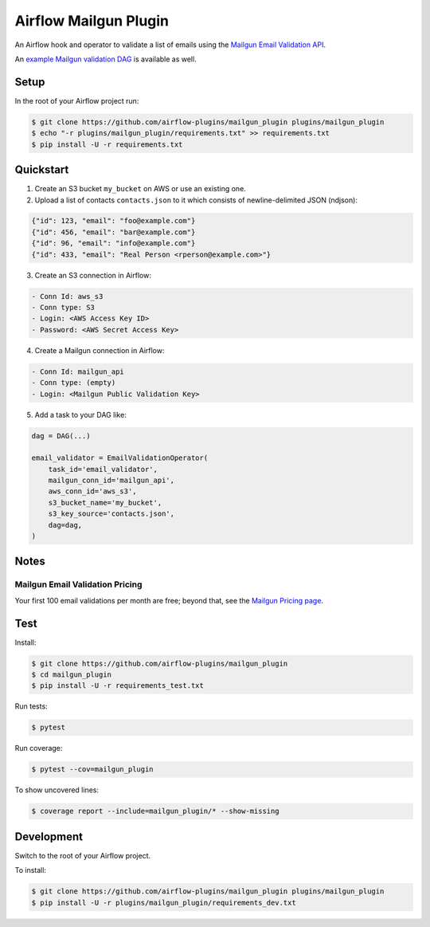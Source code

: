 Airflow Mailgun Plugin
======================

.. image:: https://api.codeclimate.com/v1/badges/6216131319f2a4e75718/maintainability
   :target: https://codeclimate.com/github/airflow-plugins/mailgun_plugin/maintainability
   :alt: Maintainability

.. image:: https://api.codeclimate.com/v1/badges/6216131319f2a4e75718/test_coverage
   :target: https://codeclimate.com/github/airflow-plugins/mailgun_plugin/test_coverage
   :alt: Test Coverage

An Airflow hook and operator to validate a list of emails using the `Mailgun Email Validation API <https://www.mailgun.com/email-validation>`_.

An `example Mailgun validation DAG <https://github.com/airflow-plugins/Example-Airflow-DAGs/blob/master/poc/mailgun_validation_example.py>`_ is available as well.

Setup
-----

In the root of your Airflow project run:

.. code-block:: console

    $ git clone https://github.com/airflow-plugins/mailgun_plugin plugins/mailgun_plugin
    $ echo "-r plugins/mailgun_plugin/requirements.txt" >> requirements.txt
    $ pip install -U -r requirements.txt

Quickstart
----------

1. Create an S3 bucket ``my_bucket`` on AWS or use an existing one.

2. Upload a list of contacts ``contacts.json`` to it which consists of newline-delimited JSON (ndjson):

.. code-block:: json

    {"id": 123, "email": "foo@example.com"}
    {"id": 456, "email": "bar@example.com"}
    {"id": 96, "email": "info@example.com"}
    {"id": 433, "email": "Real Person <rperson@example.com>"}

3. Create an S3 connection in Airflow:

.. code-block::

    - Conn Id: aws_s3
    - Conn type: S3
    - Login: <AWS Access Key ID>
    - Password: <AWS Secret Access Key>

4. Create a Mailgun connection in Airflow:

.. code-block::

    - Conn Id: mailgun_api
    - Conn type: (empty)
    - Login: <Mailgun Public Validation Key>

5. Add a task to your DAG like:

.. code-block:: python

    dag = DAG(...)

    email_validator = EmailValidationOperator(
        task_id='email_validator',
        mailgun_conn_id='mailgun_api',
        aws_conn_id='aws_s3',
        s3_bucket_name='my_bucket',
        s3_key_source='contacts.json',
        dag=dag,
    )

Notes
-----

Mailgun Email Validation Pricing
~~~~~~~~~~~~~~~~~~~~~~~~~~~~~~~~

Your first 100 email validations per month are free; beyond that, see the `Mailgun Pricing page <https://www.mailgun.com/pricing>`_.

Test
----

Install:

.. code-block:: console

    $ git clone https://github.com/airflow-plugins/mailgun_plugin
    $ cd mailgun_plugin
    $ pip install -U -r requirements_test.txt

Run tests:

.. code-block:: console

    $ pytest

Run coverage:

.. code-block:: console

    $ pytest --cov=mailgun_plugin

To show uncovered lines:

.. code-block:: console

    $ coverage report --include=mailgun_plugin/* --show-missing

Development
-----------

Switch to the root of your Airflow project.

To install:

.. code-block:: console

    $ git clone https://github.com/airflow-plugins/mailgun_plugin plugins/mailgun_plugin
    $ pip install -U -r plugins/mailgun_plugin/requirements_dev.txt
